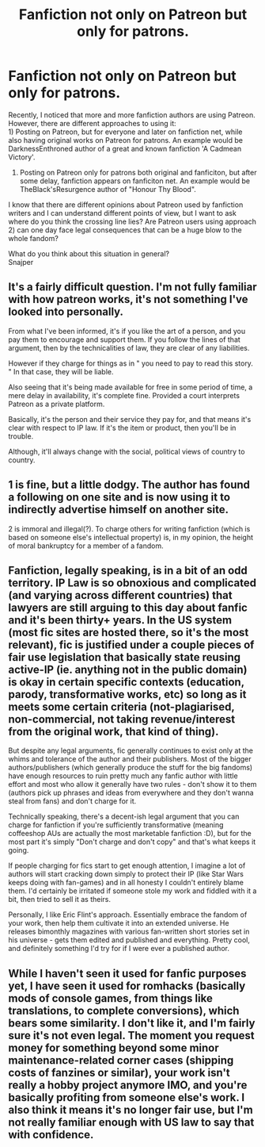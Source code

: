 #+TITLE: Fanfiction not only on Patreon but only for patrons.

* Fanfiction not only on Patreon but only for patrons.
:PROPERTIES:
:Author: Adept_Jump_1561
:Score: 6
:DateUnix: 1611049554.0
:DateShort: 2021-Jan-19
:FlairText: Discussion
:END:
Recently, I noticed that more and more fanfiction authors are using Patreon. However, there are different approaches to using it:\\
1) Posting on Patreon, but for everyone and later on fanfiction net, while also having original works on Patreon for patrons. An example would be DarknessEnthroned author of a great and known fanfiction 'A Cadmean Victory'.

2) Posting on Patreon only for patrons both original and fanficiton, but after some delay, fanfiction appears on fanficiton net. An example would be TheBlack'sResurgence author of "Honour Thy Blood".

I know that there are different opinions about Patreon used by fanfiction writers and I can understand different points of view, but I want to ask where do you think the crossing line lies? Are Patreon users using approach 2) can one day face legal consequences that can be a huge blow to the whole fandom?

What do you think about this situation in general?\\
Snajper


** It's a fairly difficult question. I'm not fully familiar with how patreon works, it's not something I've looked into personally.

From what I've been informed, it's if you like the art of a person, and you pay them to encourage and support them. If you follow the lines of that argument, then by the technicalities of law, they are clear of any liabilities.

However if they charge for things as in " you need to pay to read this story. " In that case, they will be liable.

Also seeing that it's being made available for free in some period of time, a mere delay in availability, it's complete fine. Provided a court interprets Patreon as a private platform.

Basically, it's the person and their service they pay for, and that means it's clear with respect to IP law. If it's the item or product, then you'll be in trouble.

Although, it'll always change with the social, political views of country to country.
:PROPERTIES:
:Author: Snoo-31074
:Score: 8
:DateUnix: 1611072274.0
:DateShort: 2021-Jan-19
:END:


** 1 is fine, but a little dodgy. The author has found a following on one site and is now using it to indirectly advertise himself on another site.

2 is immoral and illegal(?). To charge others for writing fanfiction (which is based on someone else's intellectual property) is, in my opinion, the height of moral bankruptcy for a member of a fandom.
:PROPERTIES:
:Author: ARJ139
:Score: 8
:DateUnix: 1611050157.0
:DateShort: 2021-Jan-19
:END:


** Fanfiction, legally speaking, is in a bit of an odd territory. IP Law is so obnoxious and complicated (and varying across different countries) that lawyers are still arguing to this day about fanfic and it's been thirty+ years. In the US system (most fic sites are hosted there, so it's the most relevant), fic is justified under a couple pieces of fair use legislation that basically state reusing active-IP (ie. anything not in the public domain) is okay in certain specific contexts (education, parody, transformative works, etc) so long as it meets some certain criteria (not-plagiarised, non-commercial, not taking revenue/interest from the original work, that kind of thing).

But despite any legal arguments, fic generally continues to exist only at the whims and tolerance of the author and their publishers. Most of the bigger authors/publishers (which generally produce the stuff for the big fandoms) have enough resources to ruin pretty much any fanfic author with little effort and most who allow it generally have two rules - don't show it to them (authors pick up phrases and ideas from everywhere and they don't wanna steal from fans) and don't charge for it.

Technically speaking, there's a decent-ish legal argument that you can charge for fanfiction if you're sufficiently transformative (meaning coffeeshop AUs are actually the most marketable fanfiction :D), but for the most part it's simply "Don't charge and don't copy" and that's what keeps it going.

If people charging for fics start to get enough attention, I imagine a lot of authors will start cracking down simply to protect their IP (like Star Wars keeps doing with fan-games) and in all honesty I couldn't entirely blame them. I'd certainly be irritated if someone stole my work and fiddled with it a bit, then tried to sell it as theirs.

Personally, I like Eric Flint's approach. Essentially embrace the fandom of your work, then help them cultivate it into an extended universe. He releases bimonthly magazines with various fan-written short stories set in his universe - gets them edited and published and everything. Pretty cool, and definitely something I'd try for if I were ever a published author.
:PROPERTIES:
:Author: Avalon1632
:Score: 11
:DateUnix: 1611055751.0
:DateShort: 2021-Jan-19
:END:


** While I haven't seen it used for fanfic purposes yet, I have seen it used for romhacks (basically mods of console games, from things like translations, to complete conversions), which bears some similarity. I don't like it, and I'm fairly sure it's not even legal. The moment you request money for something beyond some minor maintenance-related corner cases (shipping costs of fanzines or similar), your work isn't really a hobby project anymore IMO, and you're basically profiting from someone else's work. I also think it means it's no longer fair use, but I'm not really familiar enough with US law to say that with confidence.
:PROPERTIES:
:Author: Fredrik1994
:Score: 3
:DateUnix: 1611097096.0
:DateShort: 2021-Jan-20
:END:
